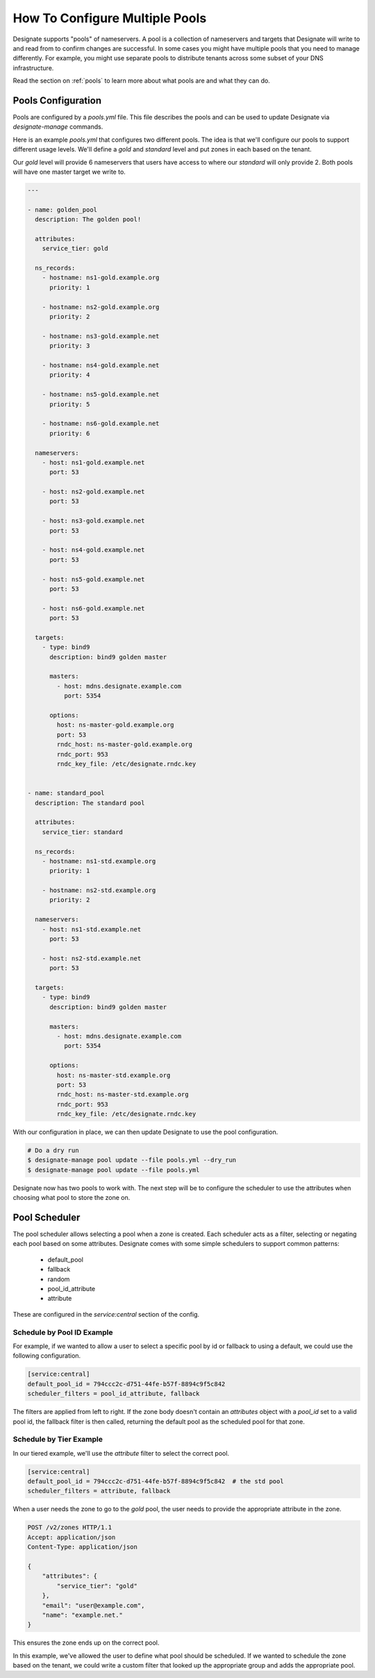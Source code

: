 ..
    Copyright 2016 Rackspace Hosting

    Licensed under the Apache License, Version 2.0 (the "License"); you may
    not use this file except in compliance with the License. You may obtain
    a copy of the License at

        http://www.apache.org/licenses/LICENSE-2.0

    Unless required by applicable law or agreed to in writing, software
    distributed under the License is distributed on an "AS IS" BASIS, WITHOUT
    WARRANTIES OR CONDITIONS OF ANY KIND, either express or implied. See the
    License for the specific language governing permissions and limitations
    under the License.


===============================
How To Configure Multiple Pools
===============================

Designate supports "pools" of nameservers. A pool is a collection of
nameservers and targets that Designate will write to and read from to
confirm changes are successful. In some cases you might have multiple
pools that you need to manage differently. For example, you might use
separate pools to distribute tenants across some subset of your DNS
infrastructure.

Read the section on :ref:`pools` to learn more about what pools are
and what they can do.

Pools Configuration
===================

Pools are configured by a `pools.yml` file. This file describes the
pools and can be used to update Designate via `designate-manage`
commands.

Here is an example `pools.yml` that configures two different
pools. The idea is that we'll configure our pools to support different
usage levels. We'll define a `gold` and `standard` level and put zones
in each based on the tenant.

Our `gold` level will provide 6 nameservers that users have access to
where our `standard` will only provide 2. Both pools will have one
master target we write to.

.. code-block:: yaml

   ---

   - name: golden_pool
     description: The golden pool!

     attributes:
       service_tier: gold

     ns_records:
       - hostname: ns1-gold.example.org
         priority: 1

       - hostname: ns2-gold.example.org
         priority: 2

       - hostname: ns3-gold.example.net
         priority: 3

       - hostname: ns4-gold.example.net
         priority: 4

       - hostname: ns5-gold.example.net
         priority: 5

       - hostname: ns6-gold.example.net
         priority: 6

     nameservers:
       - host: ns1-gold.example.net
         port: 53

       - host: ns2-gold.example.net
         port: 53

       - host: ns3-gold.example.net
         port: 53

       - host: ns4-gold.example.net
         port: 53

       - host: ns5-gold.example.net
         port: 53

       - host: ns6-gold.example.net
         port: 53

     targets:
       - type: bind9
         description: bind9 golden master

         masters:
           - host: mdns.designate.example.com
             port: 5354

         options:
           host: ns-master-gold.example.org
           port: 53
           rndc_host: ns-master-gold.example.org
           rndc_port: 953
           rndc_key_file: /etc/designate.rndc.key


   - name: standard_pool
     description: The standard pool

     attributes:
       service_tier: standard

     ns_records:
       - hostname: ns1-std.example.org
         priority: 1

       - hostname: ns2-std.example.org
         priority: 2

     nameservers:
       - host: ns1-std.example.net
         port: 53

       - host: ns2-std.example.net
         port: 53

     targets:
       - type: bind9
         description: bind9 golden master

         masters:
           - host: mdns.designate.example.com
             port: 5354

         options:
           host: ns-master-std.example.org
           port: 53
           rndc_host: ns-master-std.example.org
           rndc_port: 953
           rndc_key_file: /etc/designate.rndc.key


With our configuration in place, we can then update Designate to use
the pool configuration.

.. code-block:: bash

   # Do a dry run
   $ designate-manage pool update --file pools.yml --dry_run
   $ designate-manage pool update --file pools.yml

Designate now has two pools to work with. The next step will be to
configure the scheduler to use the attributes when choosing what pool
to store the zone on.


Pool Scheduler
==============

The pool scheduler allows selecting a pool when a zone is
created. Each scheduler acts as a filter, selecting or negating each
pool based on some attributes. Designate comes with some simple
schedulers to support common patterns:

 - default_pool
 - fallback
 - random
 - pool_id_attribute
 - attribute

These are configured in the `service:central` section of the
config.


Schedule by Pool ID Example
---------------------------

For example, if we wanted to allow a user to select a specific pool by
id or fallback to using a default, we could use the following
configuration.

.. code-block:: ini

   [service:central]
   default_pool_id = 794ccc2c-d751-44fe-b57f-8894c9f5c842
   scheduler_filters = pool_id_attribute, fallback

The filters are applied from left to right. If the zone body doesn't
contain an `attributes` object with a `pool_id` set to a valid pool
id, the fallback filter is then called, returning the default pool as
the scheduled pool for that zone.


Schedule by Tier Example
------------------------

In our tiered example, we'll use the `attribute` filter to select the
correct pool.

.. code-block:: ini

   [service:central]
   default_pool_id = 794ccc2c-d751-44fe-b57f-8894c9f5c842  # the std pool
   scheduler_filters = attribute, fallback

When a user needs the zone to go to the `gold` pool, the user needs to
provide the appropriate attribute in the zone.

.. code-block:: http

   POST /v2/zones HTTP/1.1
   Accept: application/json
   Content-Type: application/json

   {
       "attributes": {
           "service_tier": "gold"
       },
       "email": "user@example.com",
       "name": "example.net."
   }


This ensures the zone ends up on the correct pool.

In this example, we've allowed the user to define what pool should be
scheduled. If we wanted to schedule the zone based on the tenant, we
could write a custom filter that looked up the appropriate group and
adds the appropriate pool.
